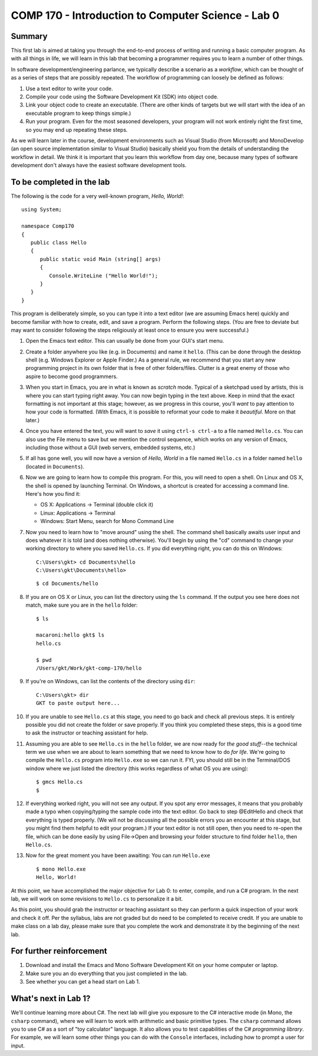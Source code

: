 COMP 170 - Introduction to Computer Science - Lab 0
===================================================

Summary
-------

This first lab is aimed at taking you through the end-to-end process of
writing and running a basic computer program. As with all things in
life, we will learn in this lab that becoming a programmer requires you
to learn a number of other things.

In software development/engineering parlance, we typically describe a
scenario as a *workflow*, which can be thought of as a series of steps
that are possibly repeated. The workflow of programming can loosely be
defined as follows:

1. Use a text editor to write your code.
2. Compile your code using the Software Development Kit (SDK) into
   object code.
3. Link your object code to create an executable. (There are other kinds
   of targets but we will start with the idea of an executable program
   to keep things simple.)
4. Run your program. Even for the most seasoned developers, your program
   will not work entirely right the first time, so you may end up
   repeating these steps.

.. raw:: html

   <!-- end of list -->

As we will learn later in the course, development environments such as
Visual Studio (from Microsoft) and MonoDevelop (an open source
implementation similar to Visual Studio) basically shield you from the
details of understanding the workflow in detail. We think it is
important that you learn this workflow from day one, because many types
of software development don't always have the easiest software
development tools.

To be completed in the lab
--------------------------

The following is the code for a very well-known program, *Hello,
World!*:

::

    using System;

    namespace Comp170
    {
       public class Hello
       {    
          public static void Main (string[] args)
          {
             Console.WriteLine ("Hello World!");
          }
       }
    }

This program is deliberately simple, so you can type it into a text
editor (we are assuming Emacs here) quickly and become familiar with how
to create, edit, and save a program. Perform the following steps. (You
are free to deviate but may want to consider following the steps
religiously at least once to ensure you were successful.)

1.  Open the Emacs text editor. This can usually be done from your GUI's
    start menu.

2.  Create a folder anywhere you like (e.g. in Documents) and name it
    ``hello``. (This can be done through the desktop shell (e.g. Windows
    Explorer or Apple Finder.) As a general rule, we recommend that you
    start any new programming project in its own folder that is free of
    other folders/files. Clutter is a great enemy of those who aspire to
    become good programmers.

3.  When you start in Emacs, you are in what is known as *scratch* mode.
    Typical of a sketchpad used by artists, this is where you can start
    typing right away. You can now begin typing in the text above. Keep
    in mind that the exact formatting is not important at this stage;
    however, as we progress in this course, you'll *want* to pay
    attention to how your code is formatted. (With Emacs, it is possible
    to reformat your code to make it *beautiful*. More on that later.)

4.  Once you have entered the text, you will want to *save* it using
    ``ctrl-s ctrl-a`` to a file named ``Hello.cs``. You can also use the
    File menu to save but we mention the control sequence, which works
    on any version of Emacs, including those without a GUI (web servers,
    embedded systems, etc.)

5.  If all has gone well, you will now have a version of *Hello, World*
    in a file named ``Hello.cs`` in a folder named ``hello`` (located in
    ``Documents``).

6.  Now we are going to learn how to compile this program. For this, you
    will need to open a shell. On Linux and OS X, the shell is opened by
    launching Terminal. On Windows, a shortcut is created for accessing
    a command line. Here's how you find it:

    -  OS X: Applications -> Terminal (double click it)
    -  Linux: Applications -> Terminal
    -  Windows: Start Menu, search for Mono Command Line

7.  Now you need to learn how to "move around" using the shell. The
    command shell basically awaits user input and does whatever it is
    told (and does nothing otherwise). You'll begin by using the "cd"
    command to change your working directory to where you saved
    ``Hello.cs``. If you did everything right, you can do this on
    Windows:

    ::

        C:\Users\gkt> cd Documents\hello
        C:\Users\gkt\Documents\hello> 

    ::

        $ cd Documents/hello

8.  If you are on OS X or Linux, you can list the directory using the
    ``ls`` command. If the output you see here does not match, make sure
    you are in the ``hello`` folder:

    ::

        $ ls

        macaroni:hello gkt$ ls
        hello.cs

        $ pwd
        /Users/gkt/Work/gkt-comp-170/hello

9.  If you're on Windows, can list the contents of the directory using
    ``dir``:

    ::

        C:\Users\gkt> dir
        GKT to paste output here...

10. If you are unable to see ``Hello.cs`` at this stage, you need to go
    back and check all previous steps. It is entirely possible you did
    not create the folder or save properly. If you think you completed
    these steps, this is a good time to ask the instructor or teaching
    assistant for help.

11. Assuming you are able to see ``Hello.cs`` in the ``hello`` folder,
    we are now ready for *the good stuff*--the technical term we use
    when we are about to learn something that we need to know how to do
    *for life*. We're going to compile the ``Hello.cs`` program into
    ``Hello.exe`` so we can run it. FYI, you should still be in the
    Terminal/DOS window where we just listed the directory (this works
    regardless of what OS you are using):

    ::

        $ gmcs Hello.cs
        $

12. If everything worked right, you will not see any output. If you spot
    any error messages, it means that you probably made a typo when
    copying/typing the sample code into the text editor. Go back to step
    @EditHello and check that everything is typed properly. (We will not
    be discussing all the possible errors you an encounter at this
    stage, but you might find them helpful to edit your program.) If
    your text editor is not still open, then you need to re-open the
    file, which can be done easily by using File->Open and browsing your
    folder structure to find folder ``hello``, then ``Hello.cs``.

13. Now for the great moment you have been awaiting: You can *run*
    ``Hello.exe``

    ::

        $ mono Hello.exe
        Hello, World!

At this point, we have accomplished the major objective for Lab 0: to
enter, compile, and run a C# program. In the next lab, we will work on
some revisions to ``Hello.cs`` to personalize it a bit.

As this point, you should grab the instructor or teaching assistant so
they can perform a quick inspection of your work and check it off. Per
the syllabus, labs are not graded but do need to be completed to receive
credit. If you are unable to make class on a lab day, please make sure
that you complete the work and demonstrate it by the beginning of the
next lab.

For further reinforcement
-------------------------

1. Download and install the Emacs and Mono Software Development Kit on
   your home computer or laptop.

2. Make sure you an do everything that you just completed in the lab.

3. See whether you can get a head start on Lab 1.

What's next in Lab 1?
---------------------

We'll continue learning more about C#. The next lab will give you
exposure to the C# interactive mode (in Mono, the ``csharp`` command),
where we will learn to work with arithmetic and basic primitive types.
The ``csharp`` command allows you to use C# as a sort of "toy
calculator" language. It also allows you to test capabilities of the C#
*programming library*. For example, we will learn some other things you
can do with the ``Console`` interfaces, including how to prompt a user
for input.
